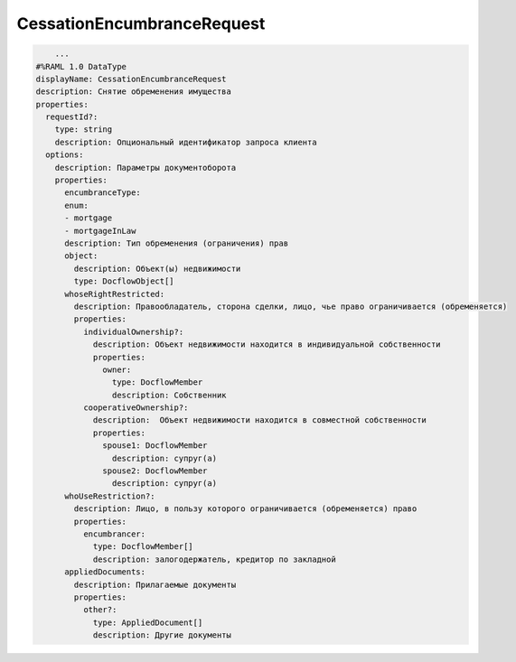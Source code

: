 CessationEncumbranceRequest
================

.. code-block:: bash 

        ...
    #%RAML 1.0 DataType
    displayName: CessationEncumbranceRequest
    description: Снятие обременения имущества 
    properties:
      requestId?:
        type: string
        description: Опциональный идентификатор запроса клиента
      options:
        description: Параметры документоборота
        properties:
          encumbranceType:
          enum:
          - mortgage
          - mortgageInLaw
          description: Тип обременения (ограничения) прав
          object: 
            description: Объект(ы) недвижимости
            type: DocflowObject[]
          whoseRightRestricted:
            description: Правообладатель, сторона сделки, лицо, чье право ограничивается (обременяется)
            properties: 
              individualOwnership?:
                description: Объект недвижимости находится в индивидуальной собственности
                properties:
                  owner:
                    type: DocflowMember
                    description: Собственник
              cooperativeOwnership?:
                description:  Объект недвижимости находится в совместной собственности
                properties:
                  spouse1: DocflowMember
                    description: супруг(а)
                  spouse2: DocflowMember
                    description: супруг(а)
          whoUseRestriction?:
            description: Лицо, в пользу которого ограничивается (обременяется) право
            properties:
              encumbrancer:
                type: DocflowMember[]
                description: залогодержатель, кредитор по закладной 
          appliedDocuments:
            description: Прилагаемые документы
            properties:
              other?:
                type: AppliedDocument[]
                description: Другие документы
